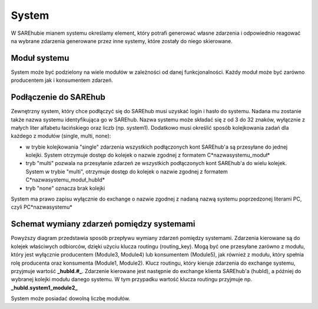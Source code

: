 ######
System
######
W SAREhubie mianem systemu określamy element, który potrafi generować własne zdarzenia i odpowiednio reagować na wybrane
zdarzenia generowane przez inne systemy, które zostały do niego skierowane.

Moduł systemu
=============
System może być podzielony na wiele modułów w zależności od danej funkcjonalności. Każdy moduł może być zarówno
producentem jak i konsumentem zdarzeń.

Podłączenie do SAREhub
======================
Zewnętrzny system, który chce podłączyć się do SAREhub musi uzyskać login i hasło do systemu.
Nadana mu zostanie także nazwa systemu identyfikująca go w SAREhub. Nazwa systemu
może składać się z od 3 do 32 znaków, wyłącznie z małych liter alfabetu łacińskiego oraz liczb (np.
system1). Dodatkowo musi określić sposób kolejkowania zadań dla każdego z modułów (single, multi, none):

- w trybie kolejkowania "single" zdarzenia wszystkich podłączonych kont SAREhub'a są przesyłane do jednej kolejki.
  System otrzymuje dostęp do kolejek o nazwie zgodnej z formatem C*nazwasystemu_moduł*
- tryb "multi" pozwala na przesyłanie zdarzeń ze wszystkich podłączonych kont SAREhub'a do wielu kolejek.
  System w trybie "multi", otrzymuje dostęp do kolejek o nazwie zgodnej z formatem C*nazwasystemu_moduł_hubId*
- tryb "none" oznacza brak kolejki

System ma prawo zapisu wyłącznie do exchange o nazwie zgodnej z nadaną nazwą systemu poprzedzonej literami PC,
czyli PC*nazwasystemu*

Schemat wymiany zdarzeń pomiędzy systemami
==========================================

.. image:: /assets/img/diagrams/System.svg

.. only:: latex

  .. image:: /assets/img/diagrams/System.png

.. only:: html

  .. image:: /assets/img/diagrams/System.svg

Powyższy diagram przedstawia sposób przepływu wymiany zdarzeń pomiędzy systemami.
Zdarzenia kierowane są do kolejek właściwych odbiorców, dzięki użyciu klucza routingu (routing_key).
Mogą być one przesyłane zarówno z modułu, który jest wyłącznie producentem (Module3, Module4) lub konsumentem (Module5),
jak również z modułu, który spełnia rolę producenta oraz konsumenta (Module1, Module2). Klucz routingu, który kieruje
zdarzenia do exchange systemu, przyjmuje wartość **_hubId.#_**. Zdarzenie kierowane jest następnie do exchange klienta
SAREhub'a (hubId), a później do wybranej kolejki modułu danego systemu. W tym przypadku wartość klucza routingu przyjmuje 
np. **_hubId.system1_module2_**

System może posiadać dowolną liczbę modułów.
